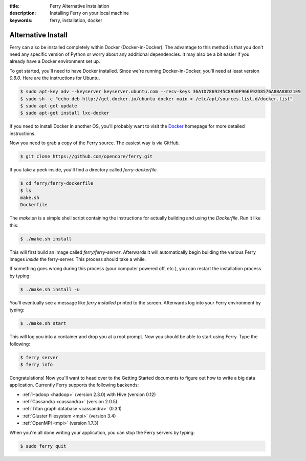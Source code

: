 :title: Ferry Alternative Installation
:description: Installing Ferry on your local machine
:keywords: ferry, installation, docker

.. _alternative:

Alternative Install
===================

Ferry can also be installed completely within Docker (Docker-in-Docker). The advantage
to this method is that you don't need any specific version of Python or worry about any
additional dependencies. It may also be a bit easier if you already have a Docker
environment set up. 

To get started, you'll need to have Docker installed. Since we're running Docker-in-Docker, you'll need at least version `0.6.0`. Here are the instructions for Ubuntu. 

.. code-block:: bash

    $ sudo apt-key adv --keyserver keyserver.ubuntu.com --recv-keys 36A1D7869245C8950F966E92D8576A8BA88D21E9
    $ sudo sh -c "echo deb http://get.docker.io/ubuntu docker main > /etc/apt/sources.list.d/docker.list"
    $ sudo apt-get update
    $ sudo apt-get install lxc-docker

If you need to install Docker in another OS, you'll probably want to visit
the Docker_ homepage for more detailed instructions.

.. _Docker: http://docs.docker.io/en/latest/installation/

Now you need to grab a copy of the Ferry source. The easiest way is via GitHub. 

.. code-block:: bash

    $ git clone https://github.com/opencore/ferry.git

If you take a peek inside, you'll find a directory called `ferry-dockerfile`. 

.. code-block:: bash

    $ cd ferry/ferry-dockerfile
    $ ls
    make.sh
    Dockerfile

The `make.sh` is a simple shell script containing the instructions for actually
building and using the `Dockerfile`. Run it like this:

.. code-block:: bash

    $ ./make.sh install

This will first build an image called `ferry/ferry-server`. Afterwards it will
automatically begin building the various Ferry images *inside* the ferry-server. 
This process should take a while. 

If something goes wrong during this process (your computer powered off, etc.), 
you can restart the installation process by typing:


.. code-block:: bash

    $ ./make.sh install -u

You'll eventually see a message like `ferry installed` printed to the screen. 
Afterwards log into your Ferry environment by typing:

.. code-block:: bash

    $ ./make.sh start

This will log you into a container and drop you at a root prompt. Now you should
be able to start using Ferry. Type the following:

.. code-block:: bash

    $ ferry server
    $ ferry info

Congratulations! Now you'll want to head over to the Getting Started documents to figure out how to write a big
data application. Currently Ferry supports the following backends:

- :ref:`Hadoop <hadoop>` (version 2.3.0) with Hive (version 0.12)
- :ref:`Cassandra <cassandra>` (version 2.0.5)
- :ref:`Titan graph database <cassandra>` (0.3.1)
- :ref:`Gluster Filesystem <mpi>` (version 3.4)
- :ref:`OpenMPI <mpi>` (version 1.7.3)

When you're all done writing your application, you can stop the Ferry servers by typing:

.. code-block:: bash

    $ sudo ferry quit
